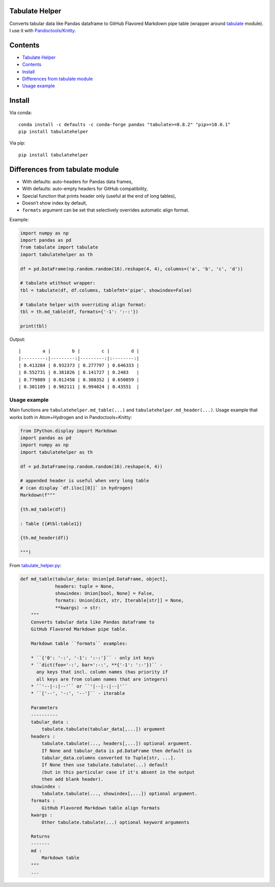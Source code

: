 Tabulate Helper
===============

Converts tabular data like Pandas dataframe to GitHub Flavored Markdown
pipe table (wrapper around
`tabulate <https://pypi.org/project/tabulate/>`__ module). I use it with
`Pandoctools/Knitty <https://github.com/kiwi0fruit/pandoctools>`__.

Contents
========

-  `Tabulate Helper <#tabulate-helper>`__
-  `Contents <#contents>`__
-  `Install <#install>`__
-  `Differences from tabulate
   module <#differences-from-tabulate-module>`__
-  `Usage example <#usage-example>`__

Install
=======

Via conda:

::

   conda install -c defaults -c conda-forge pandas "tabulate>=0.8.2" "pip>=10.0.1"
   pip install tabulatehelper

Via pip:

::

   pip install tabulatehelper

Differences from tabulate module
================================

-  With defaults: auto-headers for Pandas data frames,
-  With defaults: auto-empty headers for GitHub compatibility,
-  Special function that prints header only (useful at the end of long
   tables),
-  Doesn’t show index by default,
-  ``formats`` argument can be set that selectively overrides automatic
   align format.

Example:

.. code:: py

   import numpy as np
   import pandas as pd
   from tabulate import tabulate
   import tabulatehelper as th

   df = pd.DataFrame(np.random.random(16).reshape(4, 4), columns=('a', 'b', 'c', 'd'))

   # tabulate wtithout wrapper:
   tbl = tabulate(df, df.columns, tablefmt='pipe', showindex=False)

   # tabulate helper with overriding align format:
   tbl = th.md_table(df, formats={'-1': ':-:'})

   print(tbl)

Output:

::

   |        a |        b |        c |        d |
   |---------:|---------:|---------:|:--------:|
   | 0.413284 | 0.932373 | 0.277797 | 0.646333 |
   | 0.552731 | 0.381826 | 0.141727 | 0.2483   |
   | 0.779889 | 0.012458 | 0.308352 | 0.650859 |
   | 0.301109 | 0.982111 | 0.994024 | 0.43551  |

Usage example
-------------

Main functions are ``tabulatehelper.md_table(...)`` and
``tabulatehelper.md_header(...)``. Usage example that works both in
Atom+Hydrogen and in Pandoctools+Knitty:

.. code:: py

   from IPython.display import Markdown
   import pandas as pd
   import numpy as np
   import tabulatehelper as th

   df = pd.DataFrame(np.random.random(16).reshape(4, 4))

   # appended header is useful when very long table
   # (can display `df.iloc[[0]]` in hydrogen)
   Markdown(f"""

   {th.md_table(df)}

   : Table {{#tbl:table1}}

   {th.md_header(df)}

   """)

From
`tabulate_helper.py <https://github.com/kiwi0fruit/tabulatehelper/tree/master/tabulatehelper/tabulate_helper.py>`__:

.. code:: py

   def md_table(tabular_data: Union[pd.DataFrame, object],
                headers: tuple = None,
                showindex: Union[bool, None] = False,
                formats: Union[dict, str, Iterable[str]] = None,
                **kwargs) -> str:
       """
       Converts tabular data like Pandas dataframe to
       GitHub Flavored Markdown pipe table.

       Markdown table ``formats`` examples:

       * ``{'0': '-:', '-1': ':-:'}`` - only int keys
       * ``dict(foo='-:', bar=':-:', **{'-1': ':-'})`` -
         any keys that incl. column names (has priority if
         all keys are from column names that are integers)
       * ``'--|-:|--'`` or ``'|--|-:|--|'``
       * ``['--', '-:', '--']`` - iterable

       Parameters
       ----------
       tabular_data :
           tabulate.tabulate(tabular_data[,...]) argument
       headers :
           tabulate.tabulate(..., headers[,...]) optional argument.
           If None and tabular_data is pd.DataFrame then default is
           tabular_data.columns converted to Tuple[str, ...].
           If None then use tabulate.tabulate(...) default
           (but in this particular case if it's absent in the output
           then add blank header).
       showindex :
           tabulate.tabulate(..., showindex[,...]) optional argument.
       formats :
           GitHub Flavored Markdown table align formats
       kwargs :
           Other tabulate.tabulate(...) optional keyword arguments

       Returns
       -------
       md :
           Markdown table
       """
       ...
